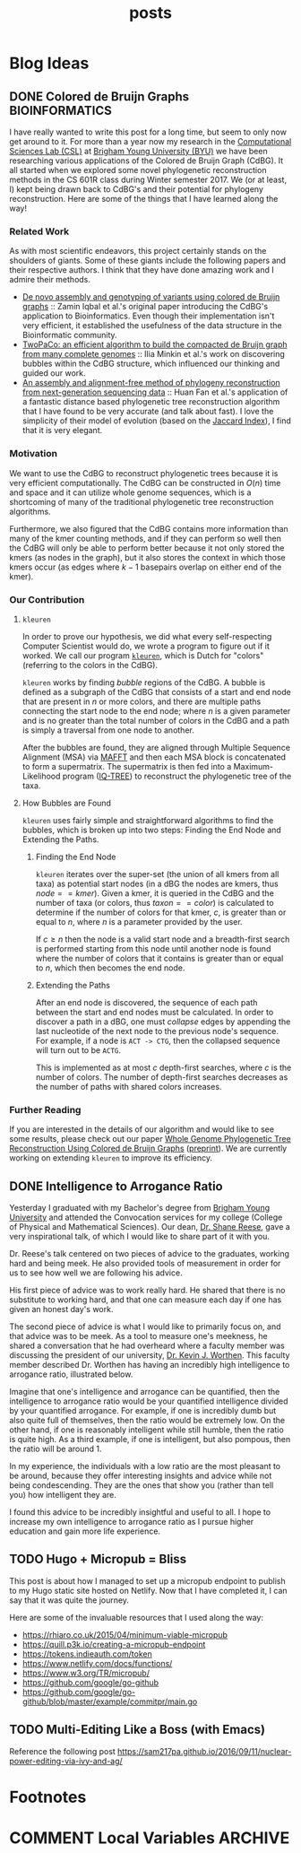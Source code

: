 #+TITLE: posts
#+HUGO_BASE_DIR: ../
#+HUGO_SECTION: post
#+SEQ_TODO: TODO DRAFT DONE
#+PROPERTY: header-args :eval never-export

#+OPTIONS: creator:t toc:nil

* Blog Ideas
** DONE Colored de Bruijn Graphs :BIOINFORMATICS:
CLOSED: [2018-07-11 Wed 13:47]
:PROPERTIES:
  :EXPORT_FILE_NAME: colored-de-bruijn-graphs
:END:
I have really wanted to write this post for a long time, but seem to only now
get around to it. For more than a year now my research in the
[[http://bioresearch.byu.edu/][Computational Sciences Lab (CSL)]] at [[https://byu.edu][Brigham Young University (BYU)]] we have been
researching various applications of the Colored de Bruijn Graph (CdBG). It all
started when we explored some novel phylogenetic reconstruction methods in the
CS 601R class during Winter semester 2017. We (or at least, I) kept being drawn
back to CdBG's and their potential for phylogeny reconstruction. Here are some
of the things that I have learned along the way!
*** Related Work
As with most scientific endeavors, this project certainly stands on the
shoulders of giants. Some of these giants include the following papers and their
respective authors. I think that they have done amazing work and I admire their
methods.
  - [[http://dx.doi.org/10.1038/ng.1028][De novo assembly and genotyping of variants using colored de Bruijn graphs]]
    :: Zamin Iqbal et al.'s original paper introducing the CdBG's application to
    Bioinformatics. Even though their implementation isn't very efficient, it
    established the usefulness of the data structure in the Bioinformatic
    community.
  - [[http://dx.doi.org/10.1093/bioinformatics/btw609][TwoPaCo: an efficient algorithm to build the compacted de Bruijn graph from
    many complete genomes]] :: Ilia Minkin et al.'s work on discovering bubbles
    within the CdBG structure, which influenced our thinking and guided our
    work.
  - [[http://dx.doi.org/10.1186/s12864-015-1647-5][An assembly and alignment-free method of phylogeny reconstruction from
    next-generation sequencing data]] :: Huan Fan et al.'s application of a
    fantastic distance based phylogenetic tree reconstruction algorithm that I
    have found to be very accurate (and talk about fast). I love the simplicity
    of their model of evolution (based on the [[https://en.wikipedia.org/wiki/Jaccard_index][Jaccard Index]]), I find that it is
    very elegant.
*** Motivation
We want to use the CdBG to reconstruct phylogenetic trees because it is very
efficient computationally. The CdBG can be constructed in \(O(n)\) time and space
and it can utilize whole genome sequences, which is a shortcoming of many of the
traditional phylogenetic tree reconstruction algorithms. 

Furthermore, we also figured that the CdBG contains more information than many
of the kmer counting methods, and if they can perform so well then the CdBG will
only be able to perform better because it not only stored the kmers (as nodes in
the graph), but it also stores the context in which those kmers occur (as edges
where \(k - 1\) basepairs overlap on either end of the kmer).
*** Our Contribution
**** =kleuren=
In order to prove our hypothesis, we did what every self-respecting Computer
Scientist would do, we wrote a program to figure out if it worked. We call our
program [[https://github.com/Colelyman/kleuren][=kleuren=]], which is Dutch for "colors" (referring to the colors in the
CdBG). 

=kleuren= works by finding /bubble/ regions of the CdBG. A bubble is defined as
a subgraph of the CdBG that consists of a start and end node that are present in
$n$ or more colors, and there are multiple paths connecting the start node to
the end node; where $n$ is a given parameter and is no greater than the total
number of colors in the CdBG and a path is simply a traversal from one node to
another.

After the bubbles are found, they are aligned through Multiple Sequence
Alignment (MSA) via [[https://mafft.cbrc.jp/alignment/software/][MAFFT]] and then each MSA block is concatenated to form a
supermatrix. The supermatrix is then fed into a Maximum-Likelihood program
([[http://www.iqtree.org/][IQ-TREE]]) to reconstruct the phylogenetic tree of the taxa.
**** How Bubbles are Found 
=kleuren= uses fairly simple and straightforward algorithms to find
the bubbles, which is broken up into two steps: Finding the End Node
and Extending the Paths.
***** Finding the End Node
=kleuren= iterates over the super-set (the union of all kmers from all
taxa) as potential start nodes (in a dBG the nodes are kmers, thus
$node == kmer$). Given a kmer, it is queried in the CdBG and the number
of taxa (or colors, thus $taxon == color$) is calculated to determine if
the number of colors for that kmer, $c$, is greater than or equal to $n$,
where $n$ is a parameter provided by the user.

If $c \geq n$ then the node is a valid start node and a breadth-first
search is performed starting from this node until another node is
found where the number of colors that it contains is greater than or
equal to $n$, which then becomes the end node.
***** Extending the Paths
After an end node is discovered, the sequence of each path between the
start and end nodes must be calculated. In order to discover a path in
a dBG, one must /collapse/ edges by appending the last nucleotide of
the next node to the previous node's sequence. For example, if a node
is =ACT -> CTG=, then the collapsed sequence will turn out to be
=ACTG=.

This is implemented as at most $c$ depth-first searches, where $c$ is
the number of colors. The number of depth-first searches decreases as
the number of paths with shared colors increases.
*** Further Reading 
If you are interested in the details of our algorithm and would like to see some
results, please check out our paper [[https://ieeexplore.ieee.org/document/8251300/][Whole Genome Phylogenetic Tree
Reconstruction Using Colored de Bruijn Graphs]] ([[https://arxiv.org/abs/1709.00164][preprint]]). We are currently
working on extending =kleuren= to improve its efficiency.
** DONE Intelligence to Arrogance Ratio
CLOSED: [2018-08-18 Sat 11:57]
Yesterday I graduated with my Bachelor's degree from [[https://byu.edu][Brigham Young University]]
and attended the Convocation services for my college (College of Physical and
Mathematical Sciences). Our dean, [[https://madison.byu.edu/][Dr. Shane Reese]], gave a very inspirational
talk, of which I would like to share part of it with you.

Dr. Reese's talk centered on two pieces of advice to the graduates, working hard
and being meek. He also provided tools of measurement in order for us to see how
well we are following his advice.

His first piece of advice was to work really hard. He shared that there is no
substitute to working hard, and that one can measure each day if one has given
an honest day's work.

The second piece of advice is what I would like to primarily focus on, and that
advice was to be meek. As a tool to measure one's meekness, he shared a
conversation that he had overheard where a faculty member was discussing the
president of our university, [[https://president.byu.edu/bio][Dr. Kevin J. Worthen]]. This faculty member described
Dr. Worthen has having an incredibly high intelligence to arrogance ratio,
illustrated below.

#+BEGIN_EXPORT latex
$\frac{intelligence}{arrogance}$
#+END_EXPORT

Imagine that one's intelligence and arrogance can be quantified, then the
intelligence to arrogance ratio would be your quantified intelligence divided by
your quantified arrogance. For example, if one is incredibly dumb but also quite
full of themselves, then the ratio would be extremely low. On the other hand, if
one is reasonably intelligent while still humble, then the ratio is quite high.
As a third example, if one is intelligent, but also pompous, then the ratio will
be around 1.

In my experience, the individuals with a low ratio are the most pleasant to be
around, because they offer interesting insights and advice while not being
condescending. They are the ones that show you (rather than tell you) how
intelligent they are.

I found this advice to be incredibly insightful and useful to all. I hope to
increase my own intelligence to arrogance ratio as I pursue higher education and
gain more life experience.
** TODO Hugo + Micropub = Bliss
:PROPERTIES:
  :EXPORT_FILE_NAME: hugo-micropub-bliss
:END:
This post is about how I managed to set up a micropub endpoint to publish to my
Hugo static site hosted on Netlify. Now that I have completed it, I can say that
it was quite the journey.

Here are some of the invaluable resources that I used along the way:
  - https://rhiaro.co.uk/2015/04/minimum-viable-micropub
  - https://quill.p3k.io/creating-a-micropub-endpoint
  - https://tokens.indieauth.com/token
  - https://www.netlify.com/docs/functions/
  - https://www.w3.org/TR/micropub/
  - https://github.com/google/go-github
  - https://github.com/google/go-github/blob/master/example/commitpr/main.go
** TODO Multi-Editing Like a Boss (with Emacs)
:PROPERTIES:
  :EXPORT_FILE_NAME: multi-editing-like-a-boss--with-emacs
:END:
Reference the following post https://sam217pa.github.io/2016/09/11/nuclear-power-editing-via-ivy-and-ag/
* Footnotes
* COMMENT Local Variables                          :ARCHIVE:
# Local Variables:
# eval: (add-hook 'after-save-hook #'org-hugo-export-wim-to-md-after-save :append :local)
# End:
